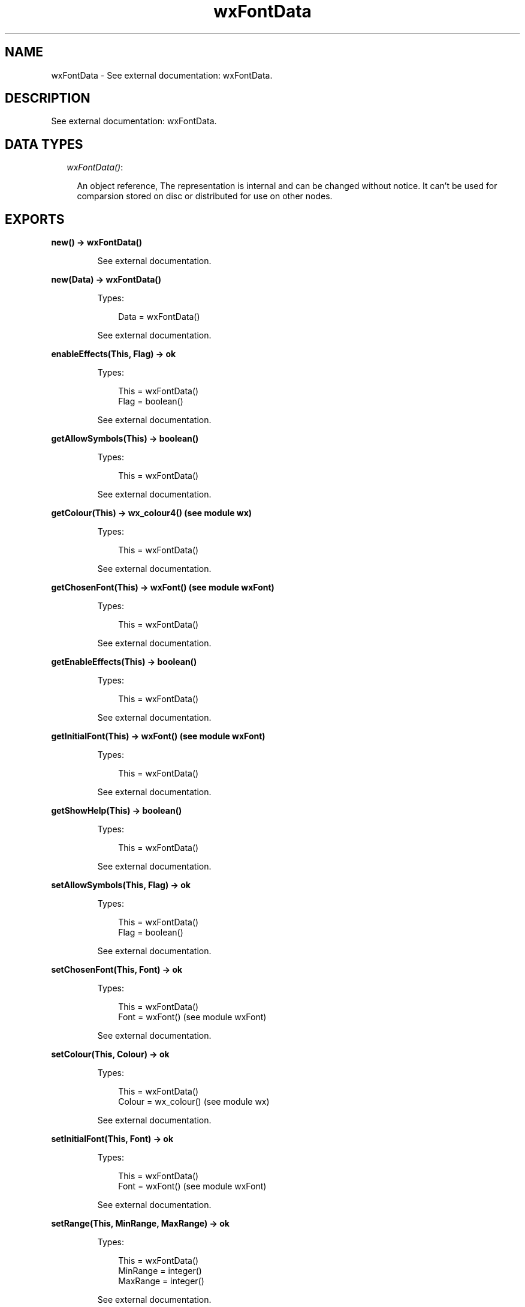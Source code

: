.TH wxFontData 3 "wx 1.6.1" "" "Erlang Module Definition"
.SH NAME
wxFontData \- See external documentation: wxFontData.
.SH DESCRIPTION
.LP
See external documentation: wxFontData\&.
.SH "DATA TYPES"

.RS 2
.TP 2
.B
\fIwxFontData()\fR\&:

.RS 2
.LP
An object reference, The representation is internal and can be changed without notice\&. It can\&'t be used for comparsion stored on disc or distributed for use on other nodes\&.
.RE
.RE
.SH EXPORTS
.LP
.B
new() -> wxFontData()
.br
.RS
.LP
See external documentation\&.
.RE
.LP
.B
new(Data) -> wxFontData()
.br
.RS
.LP
Types:

.RS 3
Data = wxFontData()
.br
.RE
.RE
.RS
.LP
See external documentation\&.
.RE
.LP
.B
enableEffects(This, Flag) -> ok
.br
.RS
.LP
Types:

.RS 3
This = wxFontData()
.br
Flag = boolean()
.br
.RE
.RE
.RS
.LP
See external documentation\&.
.RE
.LP
.B
getAllowSymbols(This) -> boolean()
.br
.RS
.LP
Types:

.RS 3
This = wxFontData()
.br
.RE
.RE
.RS
.LP
See external documentation\&.
.RE
.LP
.B
getColour(This) -> wx_colour4() (see module wx)
.br
.RS
.LP
Types:

.RS 3
This = wxFontData()
.br
.RE
.RE
.RS
.LP
See external documentation\&.
.RE
.LP
.B
getChosenFont(This) -> wxFont() (see module wxFont)
.br
.RS
.LP
Types:

.RS 3
This = wxFontData()
.br
.RE
.RE
.RS
.LP
See external documentation\&.
.RE
.LP
.B
getEnableEffects(This) -> boolean()
.br
.RS
.LP
Types:

.RS 3
This = wxFontData()
.br
.RE
.RE
.RS
.LP
See external documentation\&.
.RE
.LP
.B
getInitialFont(This) -> wxFont() (see module wxFont)
.br
.RS
.LP
Types:

.RS 3
This = wxFontData()
.br
.RE
.RE
.RS
.LP
See external documentation\&.
.RE
.LP
.B
getShowHelp(This) -> boolean()
.br
.RS
.LP
Types:

.RS 3
This = wxFontData()
.br
.RE
.RE
.RS
.LP
See external documentation\&.
.RE
.LP
.B
setAllowSymbols(This, Flag) -> ok
.br
.RS
.LP
Types:

.RS 3
This = wxFontData()
.br
Flag = boolean()
.br
.RE
.RE
.RS
.LP
See external documentation\&.
.RE
.LP
.B
setChosenFont(This, Font) -> ok
.br
.RS
.LP
Types:

.RS 3
This = wxFontData()
.br
Font = wxFont() (see module wxFont)
.br
.RE
.RE
.RS
.LP
See external documentation\&.
.RE
.LP
.B
setColour(This, Colour) -> ok
.br
.RS
.LP
Types:

.RS 3
This = wxFontData()
.br
Colour = wx_colour() (see module wx)
.br
.RE
.RE
.RS
.LP
See external documentation\&.
.RE
.LP
.B
setInitialFont(This, Font) -> ok
.br
.RS
.LP
Types:

.RS 3
This = wxFontData()
.br
Font = wxFont() (see module wxFont)
.br
.RE
.RE
.RS
.LP
See external documentation\&.
.RE
.LP
.B
setRange(This, MinRange, MaxRange) -> ok
.br
.RS
.LP
Types:

.RS 3
This = wxFontData()
.br
MinRange = integer()
.br
MaxRange = integer()
.br
.RE
.RE
.RS
.LP
See external documentation\&.
.RE
.LP
.B
setShowHelp(This, Flag) -> ok
.br
.RS
.LP
Types:

.RS 3
This = wxFontData()
.br
Flag = boolean()
.br
.RE
.RE
.RS
.LP
See external documentation\&.
.RE
.LP
.B
destroy(This::wxFontData()) -> ok
.br
.RS
.LP
Destroys this object, do not use object again
.RE
.SH AUTHORS
.LP

.I
<>